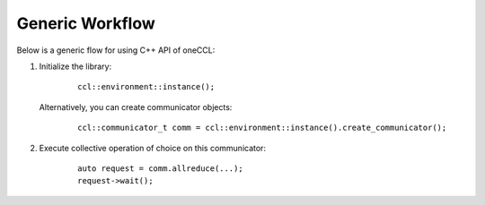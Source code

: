 Generic Workflow
=================

Below is a generic flow for using C++ API of oneCCL:

#. Initialize the library:

        ::

                ccl::environment::instance();

   Alternatively, you can create communicator objects:

        ::

                ccl::communicator_t comm = ccl::environment::instance().create_communicator();

#. Execute collective operation of choice on this communicator:

        ::

                auto request = comm.allreduce(...);
                request->wait();
